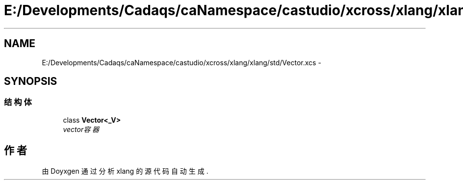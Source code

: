 .TH "E:/Developments/Cadaqs/caNamespace/castudio/xcross/xlang/xlang/std/Vector.xcs" 3 "2018年 六月 29日 星期五" "Version 3.0" "xlang" \" -*- nroff -*-
.ad l
.nh
.SH NAME
E:/Developments/Cadaqs/caNamespace/castudio/xcross/xlang/xlang/std/Vector.xcs \- 
.SH SYNOPSIS
.br
.PP
.SS "结构体"

.in +1c
.ti -1c
.RI "class \fBVector<_V>\fP"
.br
.RI "\fIvector容器 \fP"
.in -1c
.SH "作者"
.PP 
由 Doyxgen 通过分析 xlang 的 源代码自动生成\&.
